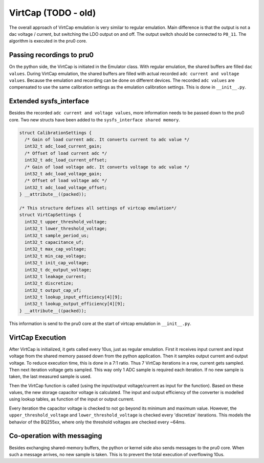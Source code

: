 VirtCap (TODO - old)
====================

The overall approach of VirtCap emulation is very similar to regular emulation.
Main difference is that the output is not a dac voltage / current,
but switching the LDO output on and off.
The output switch should be connected to ``P8_11``.
The algorithm is executed in the pru0 core.

Passing recordings to pru0
--------------------------

On the python side, the VirtCap is initiated in the Emulator class.
With regular emulation, the shared buffers are filled ``dac values``.
During VirtCap emulation, the shared buffers are filled with actual
recorded ``adc current and voltage values``. Because the emulation and recording
can be done on different devices. The recorded ``adc values`` are compensated
to use the same calibration settings as the emulation calibration settings.
This is done in ``__init__.py``.

Extended sysfs_interface
------------------------

Besides the recorded ``adc current and voltage values``, more information needs
to be passed down to the pru0 core. Two new structs have been added to the
``sysfs_interface shared memory``.

.. code-block:: c

    struct CalibrationSettings {
      /* Gain of load current adc. It converts current to adc value */
      int32_t adc_load_current_gain;
      /* Offset of load current adc */
      int32_t adc_load_current_offset;
      /* Gain of load voltage adc. It converts voltage to adc value */
      int32_t adc_load_voltage_gain;
      /* Offset of load voltage adc */
      int32_t adc_load_voltage_offset;
    } __attribute__((packed));

    /* This structure defines all settings of virtcap emulation*/
    struct VirtCapSettings {
      int32_t upper_threshold_voltage;
      int32_t lower_threshold_voltage;
      int32_t sample_period_us;
      int32_t capacitance_uf;
      int32_t max_cap_voltage;
      int32_t min_cap_voltage;
      int32_t init_cap_voltage;
      int32_t dc_output_voltage;
      int32_t leakage_current;
      int32_t discretize;
      int32_t output_cap_uf;
      int32_t lookup_input_efficiency[4][9];
      int32_t lookup_output_efficiency[4][9];
    } __attribute__((packed));

This information is send to the pru0 core at the start of virtcap emulation in
``__init__.py``.

VirtCap Execution
-----------------

After VirtCap is initialized, it gets called every 10us, just as regular
emulation. First it receives input current and input voltage from the shared
memory passed down from the python application. Then it samples output current
and output voltage. To reduce execution time, this is done in a 7:1 ratio. Thus
7 VirtCap iterations in a row, current gets sampled. Then next iteration voltage
gets sampled. This way only 1 ADC sample is required each iteration. If no new
sample is taken, the last measured sample is used.

Then the VirtCap function is called (using the input/output voltage/current as
input for the function). Based on these values, the new storage capacitor
voltage is calculated. The input and output efficiency of the converter is
modelled using lookup tables, as function of the input or output current.

Every iteration the capacitor voltage is checked to not go beyond its minimum
and maximum value. However, the ``upper_threshold_voltage`` and
``lower_threshold_voltage`` is checked every 'discretize' iterations. This models
the behavior of the BQ255xx, where only the threshold voltages are checked every
~64ms.

Co-operation with messaging
---------------------------

Besides exchanging shared-memory buffers, the python or kernel side also sends
messages to the pru0 core. When such a message arrives, no new sample is taken.
This is to prevent the total execution of overflowing 10us.
